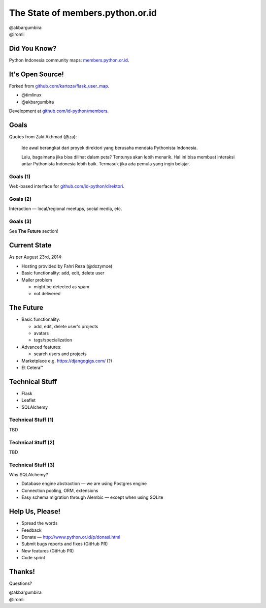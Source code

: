 
.. The State of members.python.or.id slides file, created by
   hieroglyph-quickstart on Sat Aug  9 11:39:25 2014.

=================================
The State of members.python.or.id
=================================

| @akbargumbira
| @iromli

Did You Know?
=============

| Python Indonesia community maps: `members.python.or.id`_.

.. figure:: /_static/homepage.png

.. _members.python.or.id: http://members.python.or.id

It's Open Source!
=================

Forked from `github.com/kartoza/flask_user_map`_.

* @timlinux
* @akbargumbira

Development at `github.com/id-python/members`_.

.. _github.com/kartoza/flask_user_map: https://github.com/kartoza/flask_user_map
.. _github.com/id-python/members: https://github.com/id-python/members

Goals
=====

Quotes from Zaki Akhmad (@za):

    Ide awal berangkat dari proyek direktori yang berusaha mendata Pythonista Indonesia.

    Lalu, bagaimana jika bisa dilihat dalam peta? Tentunya akan lebih menarik. Hal ini bisa membuat interaksi antar Pythonista Indonesia lebih baik. Termasuk jika ada pemula yang ingin belajar.

Goals (1)
---------

| Web-based interface for `github.com/id-python/direktori`_.

.. figure:: /_static/direktori.png

.. _github.com/id-python/direktori: https://github.com/id-python/direktori

Goals (2)
---------

| Interaction — local/regional meetups, social media, etc.

.. figure:: /_static/meetup.png

Goals (3)
---------

See **The Future** section!

Current State
=============

As per August 23rd, 2014:

* Hosting provided by Fahri Reza (@dozymoe)
* Basic functionality: add, edit, delete user
* Mailer problem

  * might be detected as spam
  * not delivered

The Future
==========

* Basic functionality:

  * add, edit, delete user's projects
  * avatars
  * tags/specialization

* Advanced features:

  * search users and projects

* Marketplace e.g. https://djangogigs.com/ (?)

* Et Cetera™

Technical Stuff
===============

* Flask
* Leaflet
* SQLAlchemy

Technical Stuff (1)
-------------------

TBD

Technical Stuff (2)
-------------------

TBD

Technical Stuff (3)
-------------------

Why SQLAlchemy?

* Database engine abstraction — we are using Postgres engine
* Connection pooling, ORM, extensions
* Easy schema migration through Alembic — except when using SQLite

Help Us, Please!
================

* Spread the words
* Feedback
* Donate — http://www.python.or.id/p/donasi.html
* Submit bugs reports and fixes (GitHub PR)
* New features (GitHub PR)
* Code sprint

Thanks!
=======

Questions?

| @akbargumbira
| @iromli
